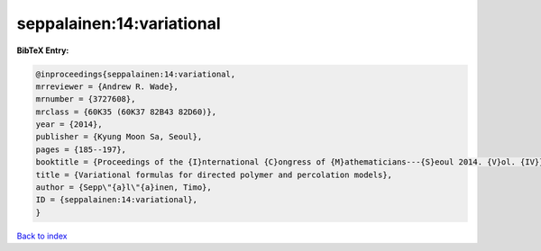 seppalainen:14:variational
==========================

.. :cite:t:`seppalainen:14:variational`

.. bibliography:: ../../All.bib

**BibTeX Entry:**

.. code-block:: bibtex

   @inproceedings{seppalainen:14:variational,
   mrreviewer = {Andrew R. Wade},
   mrnumber = {3727608},
   mrclass = {60K35 (60K37 82B43 82D60)},
   year = {2014},
   publisher = {Kyung Moon Sa, Seoul},
   pages = {185--197},
   booktitle = {Proceedings of the {I}nternational {C}ongress of {M}athematicians---{S}eoul 2014. {V}ol. {IV}},
   title = {Variational formulas for directed polymer and percolation models},
   author = {Sepp\"{a}l\"{a}inen, Timo},
   ID = {seppalainen:14:variational},
   }

`Back to index <../index>`_
